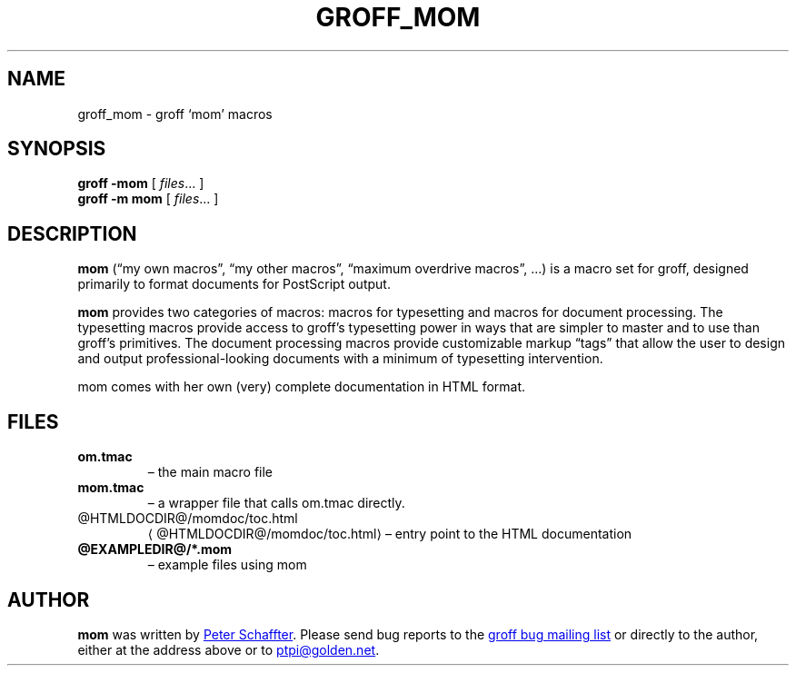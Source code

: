 .ig
This file is part of groff, the GNU roff type-setting system.

Copyright (C) 2002, 2003, 2005, 2008 Free Software Foundation, Inc.
written by Werner Lemberg <wl@gnu.org>

Permission is granted to copy, distribute and/or modify this document
under the terms of the GNU Free Documentation License, Version 1.1 or
any later version published by the Free Software Foundation; with the
Invariant Sections being this .ig-section and AUTHORS, with no
Front-Cover Texts, and with no Back-Cover Texts.

A copy of the Free Documentation License is included as a file called
FDL in the main directory of the groff source package.
..
.
.do nr groff_mom_C \n[.C]
.cp 0
.
.de TQ
.br
.ns
.TP \\$1
..
.
.TH GROFF_MOM @MAN7EXT@ "@MDATE@" "Groff Version @VERSION@"
.
.
.SH NAME
.
groff_mom \- groff `mom' macros
.
.
.SH SYNOPSIS
.
.B groff
.B \-mom
[
.IR files .\|.\|.\&
]
.br
.B groff
.B \-m\ mom
[
.IR files .\|.\|.\&
]
.
.
.SH DESCRIPTION
.
.B mom
(\[lq]my own macros\[rq], \[lq]my other macros\[rq], \[lq]maximum
overdrive macros\[rq], .\|.\|.\&) is a macro set for groff, designed
primarily to format documents for PostScript output.
.PP
.B mom
provides two categories of macros: macros for typesetting and macros
for document processing.
The typesetting macros provide access to groff's typesetting power in
ways that are simpler to master and to use than groff's primitives.
The document processing macros provide customizable markup
\[lq]tags\[rq] that allow the user to design and output
professional-looking documents with a minimum of typesetting
intervention.
.PP
mom comes with her own (very) complete documentation in HTML format.
.
.SH FILES
.TP
.B om.tmac
\[en] the main macro file
.TQ
.B mom.tmac
\[en] a wrapper file that calls om.tmac directly.
.
.TP
.UR @HTMLDOCDIR@/\:momdoc/\:toc.html
@HTMLDOCDIR@/\:momdoc/\:toc.html
.UE
\[en] entry point to the HTML documentation
.
.TP
.B @EXAMPLEDIR@/*.mom
\[en] example files using mom
.
.
.SH AUTHOR
.
.B mom
was written by
.MT pschaffter@magma.ca
Peter Schaffter
.ME .
Please send bug reports to the
.MT bug-groff@gnu.org
groff bug mailing list
.ME
or directly to the author, either at the address above or to
.MT ptpi@golden.net
.ME .
.
.cp \n[groff_mom_C]
.
.\" Local Variables:
.\" mode: nroff
.\" End:
